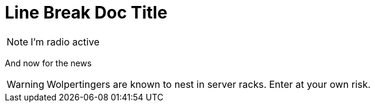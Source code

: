 = Line Break Doc Title

NOTE: I'm radio active

And now for the news

WARNING: Wolpertingers are known to nest in server racks.   
Enter at your own risk.
